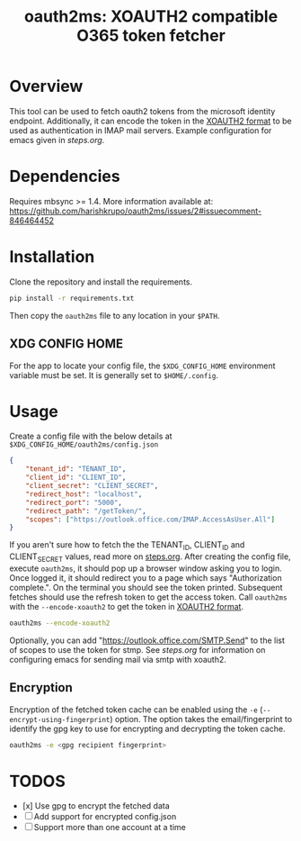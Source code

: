#+TITLE: oauth2ms: XOAUTH2 compatible O365 token fetcher
#+STARTUP: indent

* Table of Contents                                       :TOC_5_gh:noexport:
- [[#overview][Overview]]
- [[#dependencies][Dependencies]]
- [[#installation][Installation]]
  - [[#xdg-config-home][XDG CONFIG HOME]]
- [[#usage][Usage]]
  - [[#encryption][Encryption]]
- [[#todos][TODOS]]

* Overview
This tool can be used to fetch oauth2 tokens from the microsoft identity endpoint.
Additionally, it can encode the token in the [[https://docs.microsoft.com/en-us/exchange/client-developer/legacy-protocols/how-to-authenticate-an-imap-pop-smtp-application-by-using-oauth#sasl-xoauth2][XOAUTH2 format]] to be used as authentication in IMAP mail servers.
Example configuration for emacs given in [[steps.org]].

* Dependencies
Requires mbsync >= 1.4.
More information available at: https://github.com/harishkrupo/oauth2ms/issues/2#issuecomment-846464452

* Installation
Clone the repository and install the requirements.
#+begin_src sh
  pip install -r requirements.txt
#+end_src
Then copy the =oauth2ms= file to any location in your =$PATH=.
** XDG CONFIG HOME
   For the app to locate your config file, the =$XDG_CONFIG_HOME= environment variable must be set.
   It is generally set to =$HOME/.config=.

* Usage
Create a config file with the below details at =$XDG_CONFIG_HOME/oauth2ms/config.json=
#+begin_src json
  {
      "tenant_id": "TENANT_ID",
      "client_id": "CLIENT_ID",
      "client_secret": "CLIENT_SECRET",
      "redirect_host": "localhost",
      "redirect_port": "5000",
      "redirect_path": "/getToken/",
      "scopes": ["https://outlook.office.com/IMAP.AccessAsUser.All"]
  }
#+end_src
If you aren't sure how to fetch the the TENANT_ID, CLIENT_ID and CLIENT_SECRET values, read more on [[file:steps.org][steps.org]].
After creating the config file, execute =oauth2ms=, it should pop up a browser window asking you to login.
Once logged it, it should redirect you to a page which says "Authorization complete.". On the terminal you should
see the token printed. Subsequent fetches should use the refresh token to get the access token. Call =oauth2ms= with
the ~--encode-xoauth2~ to get the token in [[https://docs.microsoft.com/en-us/exchange/client-developer/legacy-protocols/how-to-authenticate-an-imap-pop-smtp-application-by-using-oauth#sasl-xoauth2][XOAUTH2 format]].
#+begin_src sh
  oauth2ms --encode-xoauth2
#+end_src
Optionally, you can add "https://outlook.office.com/SMTP.Send"
to the list of scopes to use the token for stmp. See [[steps.org]] for information on configuring emacs for sending mail
via smtp with xoauth2.

** Encryption
Encryption of the fetched token cache can be enabled using the =-e= (=--encrypt-using-fingerprint=) option. The option takes the
email/fingerprint to identify the gpg key to use for encrypting and decrypting the token cache.
#+begin_src sh
  oauth2ms -e <gpg recipient fingerprint>
#+end_src

* TODOS
- [x] Use gpg to encrypt the fetched data
- [ ] Add support for encrypted config.json
- [ ] Support more than one account at a time
